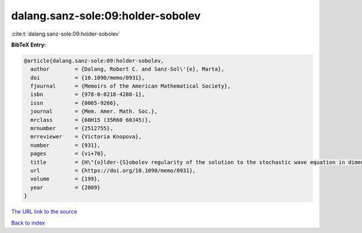 dalang.sanz-sole:09:holder-sobolev
==================================

:cite:t:`dalang.sanz-sole:09:holder-sobolev`

**BibTeX Entry:**

.. code-block:: bibtex

   @article{dalang.sanz-sole:09:holder-sobolev,
     author        = {Dalang, Robert C. and Sanz-Sol\'{e}, Marta},
     doi           = {10.1090/memo/0931},
     fjournal      = {Memoirs of the American Mathematical Society},
     isbn          = {978-0-8218-4288-1},
     issn          = {0065-9266},
     journal       = {Mem. Amer. Math. Soc.},
     mrclass       = {60H15 (35R60 60J45)},
     mrnumber      = {2512755},
     mrreviewer    = {Victoria Knopova},
     number        = {931},
     pages         = {vi+70},
     title         = {H\"{o}lder-{S}obolev regularity of the solution to the stochastic wave equation in dimension three},
     url           = {https://doi.org/10.1090/memo/0931},
     volume        = {199},
     year          = {2009}
   }
`The URL link to the source <https://doi.org/10.1090/memo/0931>`_


`Back to index <../By-Cite-Keys.html>`_
